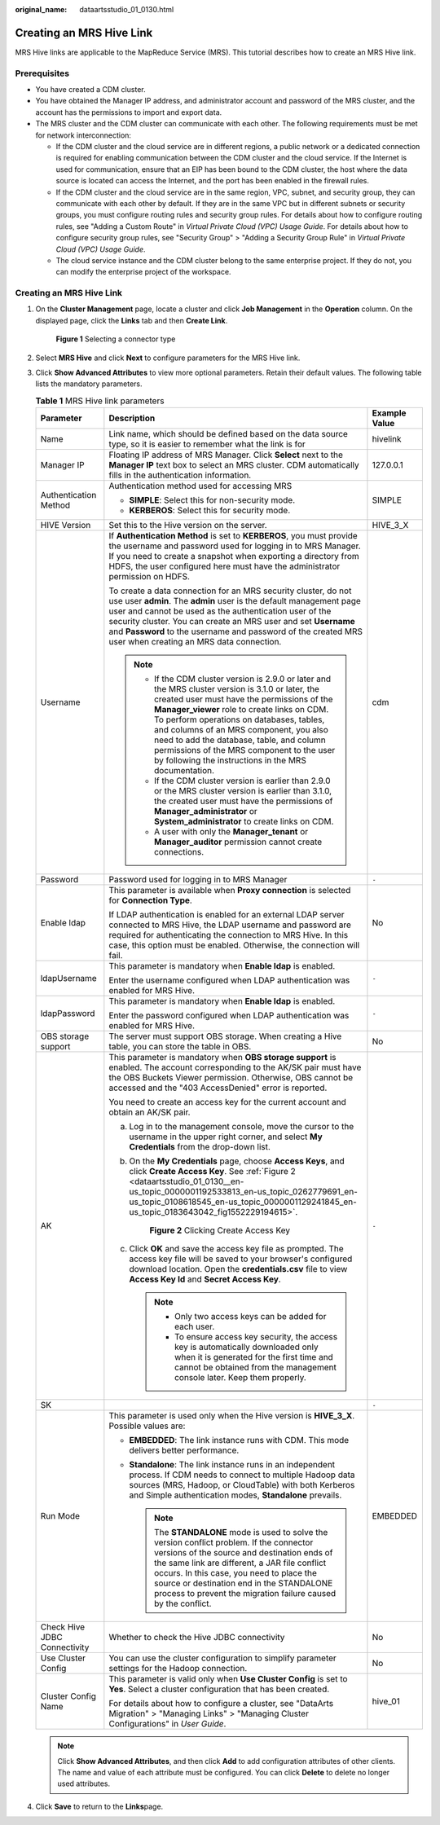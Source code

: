 :original_name: dataartsstudio_01_0130.html

.. _dataartsstudio_01_0130:

Creating an MRS Hive Link
=========================

MRS Hive links are applicable to the MapReduce Service (MRS). This tutorial describes how to create an MRS Hive link.

Prerequisites
-------------

-  You have created a CDM cluster.
-  You have obtained the Manager IP address, and administrator account and password of the MRS cluster, and the account has the permissions to import and export data.
-  The MRS cluster and the CDM cluster can communicate with each other. The following requirements must be met for network interconnection:

   -  If the CDM cluster and the cloud service are in different regions, a public network or a dedicated connection is required for enabling communication between the CDM cluster and the cloud service. If the Internet is used for communication, ensure that an EIP has been bound to the CDM cluster, the host where the data source is located can access the Internet, and the port has been enabled in the firewall rules.
   -  If the CDM cluster and the cloud service are in the same region, VPC, subnet, and security group, they can communicate with each other by default. If they are in the same VPC but in different subnets or security groups, you must configure routing rules and security group rules. For details about how to configure routing rules, see "Adding a Custom Route" in *Virtual Private Cloud (VPC) Usage Guide*. For details about how to configure security group rules, see "Security Group" > "Adding a Security Group Rule" in *Virtual Private Cloud (VPC) Usage Guide*.
   -  The cloud service instance and the CDM cluster belong to the same enterprise project. If they do not, you can modify the enterprise project of the workspace.


Creating an MRS Hive Link
-------------------------

#. On the **Cluster Management** page, locate a cluster and click **Job Management** in the **Operation** column. On the displayed page, click the **Links** tab and then **Create Link**.


   .. figure:: /_static/images/en-us_image_0000002305440037.png
      :alt: **Figure 1** Selecting a connector type

      **Figure 1** Selecting a connector type

#. Select **MRS Hive** and click **Next** to configure parameters for the MRS Hive link.

#. Click **Show Advanced Attributes** to view more optional parameters. Retain their default values. The following table lists the mandatory parameters.

   .. table:: **Table 1** MRS Hive link parameters

      +------------------------------+--------------------------------------------------------------------------------------------------------------------------------------------------------------------------------------------------------------------------------------------------------------------------------------------------------------------------------------------------------------------------------------------------------------------------------------------+-----------------------+
      | Parameter                    | Description                                                                                                                                                                                                                                                                                                                                                                                                                                | Example Value         |
      +==============================+============================================================================================================================================================================================================================================================================================================================================================================================================================================+=======================+
      | Name                         | Link name, which should be defined based on the data source type, so it is easier to remember what the link is for                                                                                                                                                                                                                                                                                                                         | hivelink              |
      +------------------------------+--------------------------------------------------------------------------------------------------------------------------------------------------------------------------------------------------------------------------------------------------------------------------------------------------------------------------------------------------------------------------------------------------------------------------------------------+-----------------------+
      | Manager IP                   | Floating IP address of MRS Manager. Click **Select** next to the **Manager IP** text box to select an MRS cluster. CDM automatically fills in the authentication information.                                                                                                                                                                                                                                                              | 127.0.0.1             |
      +------------------------------+--------------------------------------------------------------------------------------------------------------------------------------------------------------------------------------------------------------------------------------------------------------------------------------------------------------------------------------------------------------------------------------------------------------------------------------------+-----------------------+
      | Authentication Method        | Authentication method used for accessing MRS                                                                                                                                                                                                                                                                                                                                                                                               | SIMPLE                |
      |                              |                                                                                                                                                                                                                                                                                                                                                                                                                                            |                       |
      |                              | -  **SIMPLE**: Select this for non-security mode.                                                                                                                                                                                                                                                                                                                                                                                          |                       |
      |                              | -  **KERBEROS**: Select this for security mode.                                                                                                                                                                                                                                                                                                                                                                                            |                       |
      +------------------------------+--------------------------------------------------------------------------------------------------------------------------------------------------------------------------------------------------------------------------------------------------------------------------------------------------------------------------------------------------------------------------------------------------------------------------------------------+-----------------------+
      | HIVE Version                 | Set this to the Hive version on the server.                                                                                                                                                                                                                                                                                                                                                                                                | HIVE_3_X              |
      +------------------------------+--------------------------------------------------------------------------------------------------------------------------------------------------------------------------------------------------------------------------------------------------------------------------------------------------------------------------------------------------------------------------------------------------------------------------------------------+-----------------------+
      | Username                     | If **Authentication Method** is set to **KERBEROS**, you must provide the username and password used for logging in to MRS Manager. If you need to create a snapshot when exporting a directory from HDFS, the user configured here must have the administrator permission on HDFS.                                                                                                                                                        | cdm                   |
      |                              |                                                                                                                                                                                                                                                                                                                                                                                                                                            |                       |
      |                              | To create a data connection for an MRS security cluster, do not use user **admin**. The **admin** user is the default management page user and cannot be used as the authentication user of the security cluster. You can create an MRS user and set **Username** and **Password** to the username and password of the created MRS user when creating an MRS data connection.                                                              |                       |
      |                              |                                                                                                                                                                                                                                                                                                                                                                                                                                            |                       |
      |                              | .. note::                                                                                                                                                                                                                                                                                                                                                                                                                                  |                       |
      |                              |                                                                                                                                                                                                                                                                                                                                                                                                                                            |                       |
      |                              |    -  If the CDM cluster version is 2.9.0 or later and the MRS cluster version is 3.1.0 or later, the created user must have the permissions of the **Manager_viewer** role to create links on CDM. To perform operations on databases, tables, and columns of an MRS component, you also need to add the database, table, and column permissions of the MRS component to the user by following the instructions in the MRS documentation. |                       |
      |                              |    -  If the CDM cluster version is earlier than 2.9.0 or the MRS cluster version is earlier than 3.1.0, the created user must have the permissions of **Manager_administrator** or **System_administrator** to create links on CDM.                                                                                                                                                                                                       |                       |
      |                              |    -  A user with only the **Manager_tenant** or **Manager_auditor** permission cannot create connections.                                                                                                                                                                                                                                                                                                                                 |                       |
      +------------------------------+--------------------------------------------------------------------------------------------------------------------------------------------------------------------------------------------------------------------------------------------------------------------------------------------------------------------------------------------------------------------------------------------------------------------------------------------+-----------------------+
      | Password                     | Password used for logging in to MRS Manager                                                                                                                                                                                                                                                                                                                                                                                                | ``-``                 |
      +------------------------------+--------------------------------------------------------------------------------------------------------------------------------------------------------------------------------------------------------------------------------------------------------------------------------------------------------------------------------------------------------------------------------------------------------------------------------------------+-----------------------+
      | Enable ldap                  | This parameter is available when **Proxy connection** is selected for **Connection Type**.                                                                                                                                                                                                                                                                                                                                                 | No                    |
      |                              |                                                                                                                                                                                                                                                                                                                                                                                                                                            |                       |
      |                              | If LDAP authentication is enabled for an external LDAP server connected to MRS Hive, the LDAP username and password are required for authenticating the connection to MRS Hive. In this case, this option must be enabled. Otherwise, the connection will fail.                                                                                                                                                                            |                       |
      +------------------------------+--------------------------------------------------------------------------------------------------------------------------------------------------------------------------------------------------------------------------------------------------------------------------------------------------------------------------------------------------------------------------------------------------------------------------------------------+-----------------------+
      | ldapUsername                 | This parameter is mandatory when **Enable ldap** is enabled.                                                                                                                                                                                                                                                                                                                                                                               | ``-``                 |
      |                              |                                                                                                                                                                                                                                                                                                                                                                                                                                            |                       |
      |                              | Enter the username configured when LDAP authentication was enabled for MRS Hive.                                                                                                                                                                                                                                                                                                                                                           |                       |
      +------------------------------+--------------------------------------------------------------------------------------------------------------------------------------------------------------------------------------------------------------------------------------------------------------------------------------------------------------------------------------------------------------------------------------------------------------------------------------------+-----------------------+
      | ldapPassword                 | This parameter is mandatory when **Enable ldap** is enabled.                                                                                                                                                                                                                                                                                                                                                                               | ``-``                 |
      |                              |                                                                                                                                                                                                                                                                                                                                                                                                                                            |                       |
      |                              | Enter the password configured when LDAP authentication was enabled for MRS Hive.                                                                                                                                                                                                                                                                                                                                                           |                       |
      +------------------------------+--------------------------------------------------------------------------------------------------------------------------------------------------------------------------------------------------------------------------------------------------------------------------------------------------------------------------------------------------------------------------------------------------------------------------------------------+-----------------------+
      | OBS storage support          | The server must support OBS storage. When creating a Hive table, you can store the table in OBS.                                                                                                                                                                                                                                                                                                                                           | No                    |
      +------------------------------+--------------------------------------------------------------------------------------------------------------------------------------------------------------------------------------------------------------------------------------------------------------------------------------------------------------------------------------------------------------------------------------------------------------------------------------------+-----------------------+
      | AK                           | This parameter is mandatory when **OBS storage support** is enabled. The account corresponding to the AK/SK pair must have the OBS Buckets Viewer permission. Otherwise, OBS cannot be accessed and the "403 AccessDenied" error is reported.                                                                                                                                                                                              | ``-``                 |
      |                              |                                                                                                                                                                                                                                                                                                                                                                                                                                            |                       |
      |                              | You need to create an access key for the current account and obtain an AK/SK pair.                                                                                                                                                                                                                                                                                                                                                         |                       |
      |                              |                                                                                                                                                                                                                                                                                                                                                                                                                                            |                       |
      |                              | a. Log in to the management console, move the cursor to the username in the upper right corner, and select **My Credentials** from the drop-down list.                                                                                                                                                                                                                                                                                     |                       |
      |                              |                                                                                                                                                                                                                                                                                                                                                                                                                                            |                       |
      |                              | b. On the **My Credentials** page, choose **Access Keys**, and click **Create Access Key**. See :ref:`Figure 2 <dataartsstudio_01_0130__en-us_topic_0000001192533813_en-us_topic_0262779691_en-us_topic_0108618545_en-us_topic_0000001129241845_en-us_topic_0183643042_fig1552229194615>`.                                                                                                                                                 |                       |
      |                              |                                                                                                                                                                                                                                                                                                                                                                                                                                            |                       |
      |                              |    .. _dataartsstudio_01_0130__en-us_topic_0000001192533813_en-us_topic_0262779691_en-us_topic_0108618545_en-us_topic_0000001129241845_en-us_topic_0183643042_fig1552229194615:                                                                                                                                                                                                                                                            |                       |
      |                              |                                                                                                                                                                                                                                                                                                                                                                                                                                            |                       |
      |                              |    .. figure:: /_static/images/en-us_image_0000002270789428.png                                                                                                                                                                                                                                                                                                                                                                            |                       |
      |                              |       :alt: **Figure 2** Clicking Create Access Key                                                                                                                                                                                                                                                                                                                                                                                        |                       |
      |                              |                                                                                                                                                                                                                                                                                                                                                                                                                                            |                       |
      |                              |       **Figure 2** Clicking Create Access Key                                                                                                                                                                                                                                                                                                                                                                                              |                       |
      |                              |                                                                                                                                                                                                                                                                                                                                                                                                                                            |                       |
      |                              | c. Click **OK** and save the access key file as prompted. The access key file will be saved to your browser's configured download location. Open the **credentials.csv** file to view **Access Key Id** and **Secret Access Key**.                                                                                                                                                                                                         |                       |
      |                              |                                                                                                                                                                                                                                                                                                                                                                                                                                            |                       |
      |                              |    .. note::                                                                                                                                                                                                                                                                                                                                                                                                                               |                       |
      |                              |                                                                                                                                                                                                                                                                                                                                                                                                                                            |                       |
      |                              |       -  Only two access keys can be added for each user.                                                                                                                                                                                                                                                                                                                                                                                  |                       |
      |                              |       -  To ensure access key security, the access key is automatically downloaded only when it is generated for the first time and cannot be obtained from the management console later. Keep them properly.                                                                                                                                                                                                                              |                       |
      +------------------------------+--------------------------------------------------------------------------------------------------------------------------------------------------------------------------------------------------------------------------------------------------------------------------------------------------------------------------------------------------------------------------------------------------------------------------------------------+-----------------------+
      | SK                           |                                                                                                                                                                                                                                                                                                                                                                                                                                            | ``-``                 |
      +------------------------------+--------------------------------------------------------------------------------------------------------------------------------------------------------------------------------------------------------------------------------------------------------------------------------------------------------------------------------------------------------------------------------------------------------------------------------------------+-----------------------+
      | Run Mode                     | This parameter is used only when the Hive version is **HIVE_3_X**. Possible values are:                                                                                                                                                                                                                                                                                                                                                    | EMBEDDED              |
      |                              |                                                                                                                                                                                                                                                                                                                                                                                                                                            |                       |
      |                              | -  **EMBEDDED**: The link instance runs with CDM. This mode delivers better performance.                                                                                                                                                                                                                                                                                                                                                   |                       |
      |                              | -  **Standalone**: The link instance runs in an independent process. If CDM needs to connect to multiple Hadoop data sources (MRS, Hadoop, or CloudTable) with both Kerberos and Simple authentication modes, **Standalone** prevails.                                                                                                                                                                                                     |                       |
      |                              |                                                                                                                                                                                                                                                                                                                                                                                                                                            |                       |
      |                              |    .. note::                                                                                                                                                                                                                                                                                                                                                                                                                               |                       |
      |                              |                                                                                                                                                                                                                                                                                                                                                                                                                                            |                       |
      |                              |       The **STANDALONE** mode is used to solve the version conflict problem. If the connector versions of the source and destination ends of the same link are different, a JAR file conflict occurs. In this case, you need to place the source or destination end in the STANDALONE process to prevent the migration failure caused by the conflict.                                                                                     |                       |
      +------------------------------+--------------------------------------------------------------------------------------------------------------------------------------------------------------------------------------------------------------------------------------------------------------------------------------------------------------------------------------------------------------------------------------------------------------------------------------------+-----------------------+
      | Check Hive JDBC Connectivity | Whether to check the Hive JDBC connectivity                                                                                                                                                                                                                                                                                                                                                                                                | No                    |
      +------------------------------+--------------------------------------------------------------------------------------------------------------------------------------------------------------------------------------------------------------------------------------------------------------------------------------------------------------------------------------------------------------------------------------------------------------------------------------------+-----------------------+
      | Use Cluster Config           | You can use the cluster configuration to simplify parameter settings for the Hadoop connection.                                                                                                                                                                                                                                                                                                                                            | No                    |
      +------------------------------+--------------------------------------------------------------------------------------------------------------------------------------------------------------------------------------------------------------------------------------------------------------------------------------------------------------------------------------------------------------------------------------------------------------------------------------------+-----------------------+
      | Cluster Config Name          | This parameter is valid only when **Use Cluster Config** is set to **Yes**. Select a cluster configuration that has been created.                                                                                                                                                                                                                                                                                                          | hive_01               |
      |                              |                                                                                                                                                                                                                                                                                                                                                                                                                                            |                       |
      |                              | For details about how to configure a cluster, see "DataArts Migration" > "Managing Links" > "Managing Cluster Configurations" in *User Guide*.                                                                                                                                                                                                                                                                                             |                       |
      +------------------------------+--------------------------------------------------------------------------------------------------------------------------------------------------------------------------------------------------------------------------------------------------------------------------------------------------------------------------------------------------------------------------------------------------------------------------------------------+-----------------------+

   .. note::

      Click **Show Advanced Attributes**, and then click **Add** to add configuration attributes of other clients. The name and value of each attribute must be configured. You can click **Delete** to delete no longer used attributes.

#. Click **Save** to return to the **Links**\ page.

